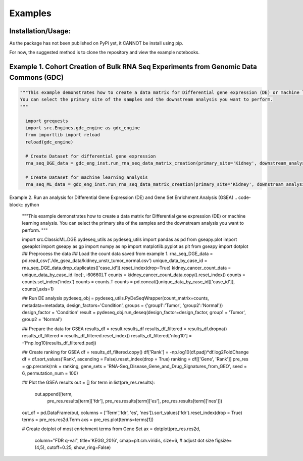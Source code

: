Examples
=============

Installation/Usage:
*******************
As the package has not been published on PyPi yet, it CANNOT be install using pip.

For now, the suggested method is to clone the repository and view the example notebooks.


Example 1. Cohort Creation of Bulk RNA Seq Experiments from Genomic Data Commons (GDC)
**************************************************
.. code-block:: python

    """This example demonstrates how to create a data matrix for Differential gene expression (DE) or machine learning analysis.
    You can select the primary site of the samples and the downstream analysis you want to perform.
    """

      import grequests
      import src.Engines.gdc_engine as gdc_engine
      from importlib import reload
      reload(gdc_engine)

      # Create Dataset for differential gene expression
      rna_seq_DGE_data = gdc_eng_inst.run_rna_seq_data_matrix_creation(primary_site='Kidney', downstream_analysis='DE')

      # Create Dataset for machine learning analysis
      rna_seq_ML_data = gdc_eng_inst.run_rna_seq_data_matrix_creation(primary_site='Kidney', downstream_analysis='ML')

Example 2. Run an analysis for Differential Gene Expression (DE) and Gene Set Enrichment Analysis (GSEA)
.. code-block:: python

    """This example demonstrates how to create a data matrix for Differential gene expression (DE) or machine learning analysis.
    You can select the primary site of the samples and the downstream analysis you want to perform.
    """

    import src.ClassicML.DGE.pydeseq_utils as pydeseq_utils
    import pandas as pd 
    from gseapy.plot import gseaplot
    import gseapy as gp
    import numpy as np
    import matplotlib.pyplot as plt
    from gseapy import dotplot
    ## Preprocess the data
    ## Load the count data saved from example 1. 
    rna_seq_DGE_data  = pd.read_csv('./de_gsea_data/kidney_unstr_tumor_normal.csv')
    unique_data_by_case_id =  rna_seq_DGE_data.drop_duplicates(['case_id']).reset_index(drop=True)
    kidney_cancer_count_data = unique_data_by_case_id.iloc[:, :60660].T
    counts = kidney_cancer_count_data.copy().reset_index()
    counts = counts.set_index('index')
    counts = counts.T
    counts = pd.concat([unique_data_by_case_id[['case_id']], counts],axis=1)  

    ## Run DE analysis
    pydeseq_obj = pydeseq_utils.PyDeSeqWrapper(count_matrix=counts, metadata=metadata, design_factors='Condition', groups = {'group1':'Tumor', 'group2':'Normal'})
    design_factor = 'Condition'
    result = pydeseq_obj.run_deseq(design_factor=design_factor, group1 = 'Tumor', group2 = 'Normal')

    ## Prepare the data for GSEA
    results_df = result.results_df
    results_df_filtered = results_df.dropna()
    results_df_filtered = results_df_filtered.reset_index()
    results_df_filtered['nlog10'] = -1*np.log10(results_df_filtered.padj)

    ## Create ranking for GSEA
    df = results_df_filtered.copy()
    df['Rank'] = -np.log10(df.padj)*df.log2FoldChange
    df = df.sort_values('Rank', ascending = False).reset_index(drop = True)
    ranking = df[['Gene', 'Rank']]
    pre_res = gp.prerank(rnk = ranking, gene_sets = 'RNA-Seq_Disease_Gene_and_Drug_Signatures_from_GEO', seed = 6, permutation_num = 100)

    ## Plot the GSEA results
    out = []
    for term in list(pre_res.results):
        out.append([term,
                pre_res.results[term]['fdr'],
                pre_res.results[term]['es'],
                pre_res.results[term]['nes']])

    out_df = pd.DataFrame(out, columns = ['Term','fdr', 'es', 'nes']).sort_values('fdr').reset_index(drop = True)
    terms = pre_res.res2d.Term
    axs = pre_res.plot(terms=terms[1]) 

    # Create dotplot of most enrichment terms from Gene Set 
    ax = dotplot(pre_res.res2d,
                column="FDR q-val",
                title='KEGG_2016',
                cmap=plt.cm.viridis,
                size=6, # adjust dot size
                figsize=(4,5), cutoff=0.25, show_ring=False)
